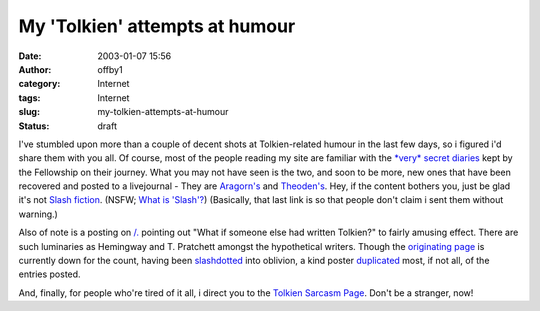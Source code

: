 My 'Tolkien' attempts at humour
###############################
:date: 2003-01-07 15:56
:author: offby1
:category: Internet
:tags: Internet
:slug: my-tolkien-attempts-at-humour
:status: draft

I've stumbled upon more than a couple of decent shots at Tolkien-related
humour in the last few days, so i figured i'd share them with you all.
Of course, most of the people reading my site are familiar with the
`*very* secret diaries <http://home.nyu.edu/~amw243/diaries/>`__ kept by
the Fellowship on their journey. What you may not have seen is the two,
and soon to be more, new ones that have been recovered and posted to a
livejournal - They are
`Aragorn's <http://www.livejournal.com/talkread.bml?journal=cassieclaire&itemid=21484>`__
and
`Theoden's <http://www.livejournal.com/talkread.bml?journal=cassieclaire&itemid=22029>`__.
Hey, if the content bothers you, just be glad it's not `Slash
fiction <http://www.femgeeks.net/tolkien/archive.html>`__. (NSFW; `What
is 'Slash'? <http://members.aol.com/RtNicholas/private/what.htm>`__)
(Basically, that last link is so that people don't claim i sent them
without warning.)

Also of note is a posting on `/. <http://slashdot.org/>`__ pointing out
"What if someone else had written Tolkien?" to fairly amusing effect.
There are such luminaries as Hemingway and T. Pratchett amongst the
hypothetical writers. Though the `originating
page <http://boards.straightdope.com/sdmb/showthread.php?s=ce24f67f4391402642140618dcde1e00&threadid=138905&perpage=50&pagenumber=1>`__
is currently down for the count, having been
`slashdotted <http://www.tuxedo.org/~esr/jargon/html/entry/slashdot-effect.html>`__
into oblivion, a kind poster
`duplicated <http://slashdot.org/comments.pl?sid=49969&cid=5031644>`__
most, if not all, of the entries posted.

And, finally, for people who're tired of it all, i direct you to the
`Tolkien Sarcasm Page <http://flyingmoose.org/tolksarc/tolksarc.htm>`__.
Don't be a stranger, now!
